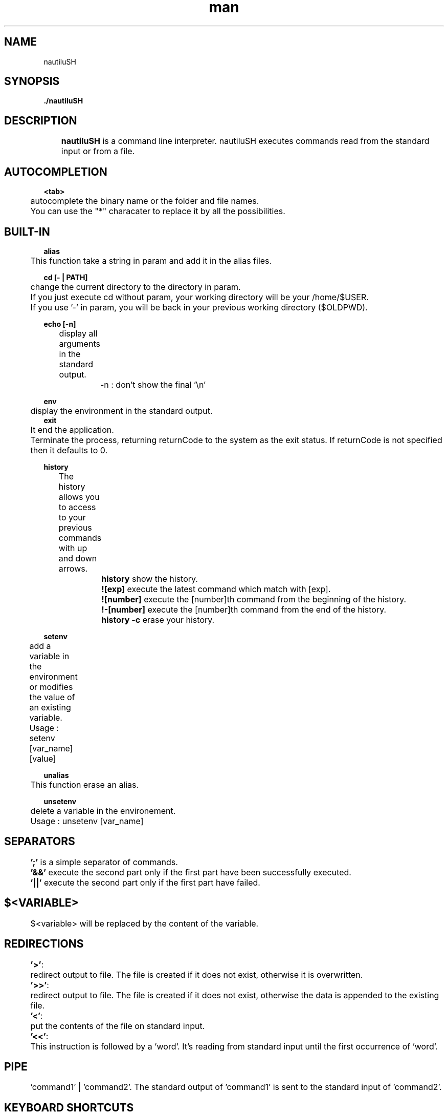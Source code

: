 .\" Manpage for C_sources.                                                                                              
.\" Contact maxime.menigoz@epitech.eu, nai-david.dong@epitech.eu, kevin.lopes@epitech.eu, alexis.abraham@epitech.eu or julien1.audurier@epitech.eu for any bug comment or help.                                                                                   
.TH man 1 " 2014" "1.0" "nautiluSH man page"

.SH NAME
nautiluSH

.SH SYNOPSIS
.P
\fB./nautiluSH\fR
.P

.SH DESCRIPTION
.br
	\fBnautiluSH\fR is a command line interpreter. nautiluSH executes commands read from the standard input or from a file.

.SH AUTOCOMPLETION
\fB<tab>\fR
.br
	autocomplete the binary name or the folder and file names.

.br
	You can use the "*" characater to replace it by all the possibilities.

.SH BUILT-IN
\fBalias\fR
.br
	This function take a string in param and add it in the alias files.

\fBcd [- | PATH]\fR
.br
	change the current directory to the directory in param.
.br
	If you just execute cd without param, your working directory will be your /home/$USER.
.br
	If you use '-' in param, you will be back in your previous working directory ($OLDPWD).

\fBecho [-n]\fR
.br
	display all arguments in the standard output.
.br
		-n : don't show the final '\\n'

\fBenv\fR
.br
	display the environment in the standard output.
.br
	
.br
\fBexit\fR
.br
	It end the application.
.br
	Terminate the process, returning returnCode to the system as the exit status. If returnCode is not specified then it defaults to 0.

\fBhistory\fR
.br
	The history allows you to access to your previous commands with up and down arrows.
.br
		\fBhistory\fR show the history.
.br
		\fB![exp]\fR execute the latest command which match with [exp].
.br
		\fB![number]\fR execute the [number]th command from the beginning of the history.
.br
		\fB!-[number]\fR execute the [number]th command from the end of the history.
.br
		\fBhistory -c\fR erase your history.

\fBsetenv\fR
.br
	add a variable in the environment or modifies the value of an existing variable.
.br
	Usage : setenv [var_name] [value]	

\fBunalias\fR
.br
	This function erase an alias.

\fBunsetenv\fR
.br
	delete a variable in the environement.
.br
	Usage : unsetenv [var_name]

.SH SEPARATORS
.br
	\fB';'\fR is a simple separator of commands.
.br
	\fB'&&'\fR execute the second part only if the first part have been successfully executed.
.br
	\fB'||'\fR execute the second part only if the first part have failed.

.SH \fB$<VARIABLE>\fR
.br
	$<variable> will be replaced by the content of the variable.

.SH \fBREDIRECTIONS\fR
.br
	\fB'>'\fR:
.br
	redirect output to file. The file is created if it does not exist, otherwise it is overwritten.

.br
	\fB'>>'\fR:
.br
	redirect output to file. The file is created if it does not exist, otherwise the data is appended to the existing file.

.br
	\fB'<'\fR:
.br
	put the contents of the file on standard input.

.br
	\fB'<<'\fR:
.br
	This instruction is followed by a 'word'. It's reading from standard input until the first occurrence of 'word'.


.SH \fBPIPE\fR
.br
	'command1' | 'command2'. The standard output of 'command1' is sent to the standard input of 'command2'.
.br

.SH \fBKEYBOARD SHORTCUTS\fR
.br
	alt + backspace : delete the previous word.
.br
	alt + left      : move the cursor to the beginning of the previous word.
.br
	alt + right     : move the cursor to the end of the next word.
.br
	backspace       : delete the previous character.
.br
	ctrl + a        : back to the beginning of the line.
.br
	ctrl + b        : one step back.
.br
	ctrl + e        : go to the end of the line.
.br
	ctrl + f        : one step forward.
.br
	ctrl + h        : delete one character.
.br
	ctrl + l        : clear the term.
.br
	ctrl + left     : move the cursor to the beginning of the previous word.
.br
	ctrl + right    : move the cursor to the end of the next word.
.br
	delete          : delete the character under the cursor.
.br
	down arrow      : move backward in the history. 
.br
	left arrow      : one step back.
.br
	right arrow     : one step forward.
.br
	up arrow        : move forward in the history.
.br


.SH AUTHOR
auduri_a lopes_n menigo_m dong_n abraha_c
